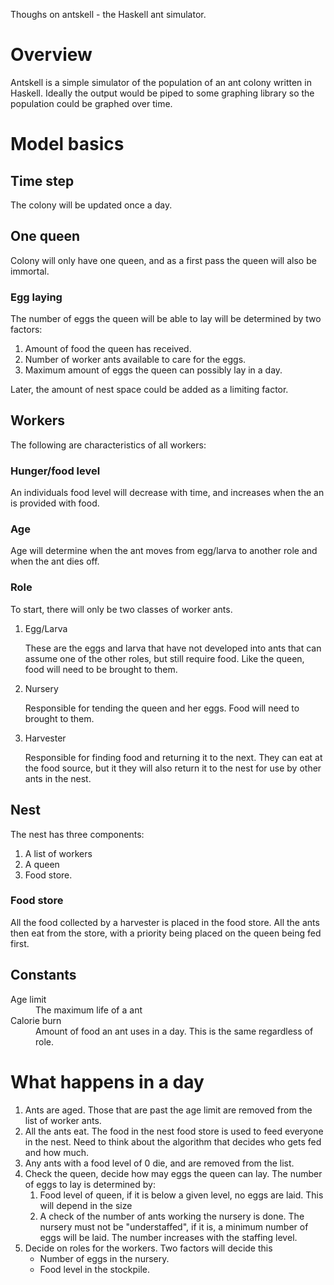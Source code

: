 Thoughs on antskell - the Haskell ant simulator.

* Overview
  Antskell is a simple simulator of the population of an ant colony
  written in Haskell. Ideally the output would be piped to some
  graphing library so the population could be graphed over time.
* Model basics
** Time step
   The colony will be updated once a day.
** One queen
   Colony will only have one queen, and as a first pass the queen will
   also be immortal.
*** Egg laying
    The number of eggs the queen will be able to lay will be
    determined by two factors:
    1. Amount of food the queen has received.
    2. Number of worker ants available to care for the eggs.
    3. Maximum amount of eggs the queen can possibly lay in a day.
    
    Later, the amount of nest space could be added as a limiting
    factor.
** Workers
   The following are characteristics of all workers:
*** Hunger/food level
    An individuals food level will decrease with time, and increases
    when the an is provided with food.
*** Age
    Age will determine when the ant moves from egg/larva to another
    role and when the ant dies off.
*** Role
    To start, there will only be two classes of worker ants.
**** Egg/Larva
     These are the eggs and larva that have not developed into ants
     that can assume one of the other roles, but still require
     food. Like the queen, food will need to be brought to them.
**** Nursery
     Responsible for tending the queen and her eggs. Food will need to
     brought to them.
**** Harvester
     Responsible for finding food and returning it to the next. They
     can eat at the food source, but it they will also return it to
     the nest for use by other ants in the nest.
** Nest
   The nest has three components:
   1. A list of workers
   2. A queen
   3. Food store.
*** Food store
    All the food collected by a harvester is placed in the food
    store. All the ants then eat from the store, with a priority being
    placed on the queen being fed first.
** Constants
   - Age limit :: The maximum life of a ant
   - Calorie burn :: Amount of food an ant uses in a day. This is the
                     same regardless of role.
* What happens in a day
  1. Ants are aged. Those that are past the age limit are removed from
     the list of worker ants.
  2. All the ants eat. The food in the nest food store is used to feed
     everyone in the nest. Need to think about the algorithm that
     decides who gets fed and how much.
  3. Any ants with a food level of 0 die, and are removed from the list.
  4. Check the queen, decide how may eggs the queen can lay. The
     number of eggs to lay is determined by:
     1. Food level of queen, if it is below a given level, no eggs are
        laid. This will depend in the size
     2. A check of the number of ants working the nursery is done. The
        nursery must not be "understaffed", if it is, a minimum number
        of eggs will be laid. The number increases with the staffing
        level.
  5. Decide on roles for the workers. Two factors will decide this
     - Number of eggs in the nursery.
     - Food level in the stockpile.

